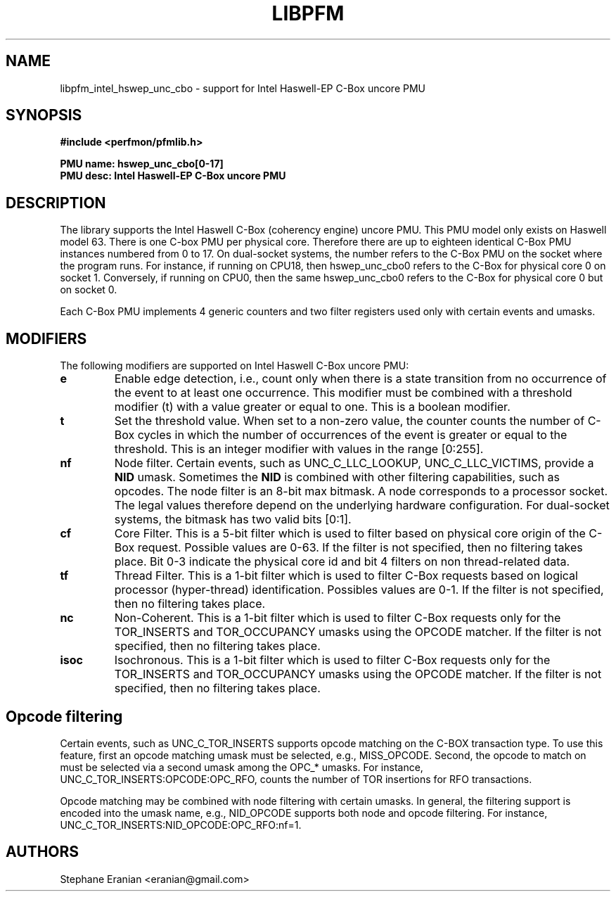 .TH LIBPFM 3  "May, 2015" "" "Linux Programmer's Manual"
.SH NAME
libpfm_intel_hswep_unc_cbo - support for Intel Haswell-EP C-Box uncore PMU
.SH SYNOPSIS
.nf
.B #include <perfmon/pfmlib.h>
.sp
.B PMU name: hswep_unc_cbo[0-17]
.B PMU desc: Intel Haswell-EP C-Box uncore PMU
.sp
.SH DESCRIPTION
The library supports the Intel Haswell C-Box (coherency engine) uncore PMU.
This PMU model only exists on Haswell model 63. There is one C-box
PMU per physical core. Therefore there are up to eighteen identical C-Box PMU instances
numbered from 0 to 17. On dual-socket systems, the number refers to the C-Box
PMU on the socket where the program runs. For instance, if running on CPU18, then
hswep_unc_cbo0 refers to the C-Box for physical core 0 on socket 1. Conversely,
if running on CPU0, then the same hswep_unc_cbo0 refers to the C-Box for physical
core 0 but on socket 0.

Each C-Box PMU implements 4 generic counters and two filter registers used only
with certain events and umasks.

.SH MODIFIERS
The following modifiers are supported on Intel Haswell C-Box uncore PMU:
.TP
.B e
Enable edge detection, i.e., count only when there is a state transition from no occurrence of the event to at least one occurrence. This modifier must be combined with a threshold modifier (t) with a value greater or equal to one.  This is a boolean modifier.
.TP
.B t
Set the threshold value. When set to a non-zero value, the counter counts the number
of C-Box cycles in which the number of occurrences of the event is greater or equal to
the threshold.  This is an integer modifier with values in the range [0:255].
.TP
.B nf
Node filter. Certain events, such as UNC_C_LLC_LOOKUP, UNC_C_LLC_VICTIMS, provide a \fBNID\fR umask.
Sometimes the \fBNID\fR is combined with other filtering capabilities, such as opcodes.
The node filter is an 8-bit max bitmask. A node corresponds to a processor
socket. The legal values therefore depend on the underlying hardware configuration. For
dual-socket systems, the bitmask has two valid bits [0:1].
.TP
.B cf
Core Filter. This is a 5-bit filter which is used to filter based on physical core origin
of the C-Box request. Possible values are 0-63. If the filter is not specified, then no
filtering takes place. Bit  0-3 indicate  the physical core id and bit 4 filters on non
thread-related data.
.TP
.B tf
Thread Filter. This is a 1-bit filter which is used to filter C-Box requests based on logical
processor (hyper-thread) identification. Possibles values are 0-1. If the filter is not
specified, then no filtering takes place.
.TP
.B nc
Non-Coherent. This is a 1-bit filter which is used to filter C-Box requests only for the
TOR_INSERTS and TOR_OCCUPANCY umasks using the OPCODE matcher. If the filter is not
specified, then no filtering takes place.
.TP
.B isoc
Isochronous. This is a 1-bit filter which is used to filter C-Box requests only for the
TOR_INSERTS and TOR_OCCUPANCY umasks using the OPCODE matcher. If the filter is not
specified, then no filtering takes place.

.SH Opcode filtering

Certain events, such as UNC_C_TOR_INSERTS supports opcode matching on the C-BOX transaction
type. To use this feature, first an opcode matching umask must be selected, e.g., MISS_OPCODE.
Second, the opcode to match on must be selected via a second umask among the OPC_* umasks.
For instance, UNC_C_TOR_INSERTS:OPCODE:OPC_RFO, counts the number of TOR insertions for RFO
transactions.

Opcode matching may be combined with node filtering with certain umasks. In general, the
filtering support is encoded into the umask name, e.g., NID_OPCODE supports both
node and opcode filtering. For instance, UNC_C_TOR_INSERTS:NID_OPCODE:OPC_RFO:nf=1.

.SH AUTHORS
.nf
Stephane Eranian <eranian@gmail.com>
.if
.PP
